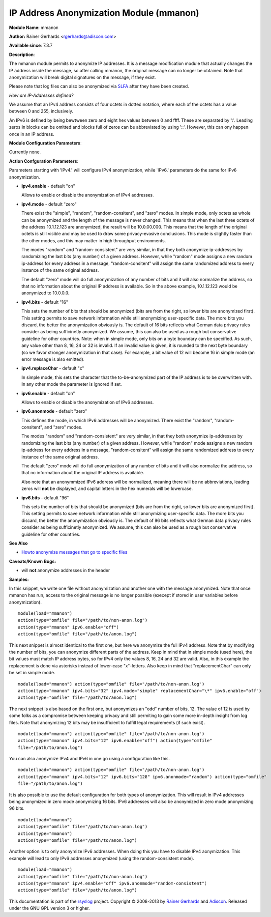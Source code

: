 IP Address Anonymization Module (mmanon)
========================================

**Module Name**: mmanon

**Author:** Rainer Gerhards <rgerhards@adiscon.com>

**Available since**: 7.3.7

**Description**:

The mmanon module permits to anonymize IP addresses. It is a message
modification module that actually changes the IP address inside the
message, so after calling mmanon, the original message can no longer be
obtained. Note that anonymization will break digital signatures on the
message, if they exist.

Please note that log files can also be anonymized via
`SLFA <http://jan.gerhards.net/p/slfa.html>`_ after they
have been created.

*How are IP-Addresses defined?*

We assume that an IPv4 address consists of four octets in dotted notation,
where each of the octets has a value between 0 and 255, inclusively.

An IPv6 is defined by being bewtween zero and eight hex values between 0
and ffff. These are separated by ':'. Leading zeros in blocks can be omitted
and blocks full of zeros can be abbreviated by using '::'. However, this
can ony happen once in an IP address.

 

**Module Configuration Parameters**:

Currently none.

 

**Action Confguration Parameters**:

Parameters starting with 'IPv4.' will configure IPv4 anonymization,
while 'IPv6.' parameters do the same for IPv6 anonymization.

-  **ipv4.enable** - default "on"

   Allows to enable or disable the anonymization of IPv4 addresses.

-  **ipv4.mode** - default "zero"

   There exist the "simple", "random", "random-consitent", and "zero"
   modes. In simple mode, only octets as whole can be anonymized
   and the length of the message is never changed. This means
   that when the last three octets of the address 10.1.12.123 are
   anonymized, the result will be 10.0.00.000. This means that
   the length of the original octets is still visible and may be used
   to draw some privacy-evasive conclusions. This mode is slightly
   faster than the other modes, and this may matter in high
   throughput environments.

   The modes "random" and "random-consistent" are very similar, in
   that they both anonymize ip-addresses by randomizing the last bits (any
   number) of a given address. However, while "random" mode assigns a new
   random ip-address for every address in a message, "random-consitent" will
   assign the same randomized address to every instance of the same original address.

   The default "zero" mode will do full anonymization of any number
   of bits and it will also normalize the address, so that no information
   about the original IP address is available. So in the above example,
   10.1.12.123 would be anonymized to 10.0.0.0.

-  **ipv4.bits** - default "16"

   This sets the number of bits that should be anonymized (bits are from
   the right, so lower bits are anonymized first). This setting permits
   to save network information while still anonymizing user-specific
   data. The more bits you discard, the better the anonymization
   obviously is. The default of 16 bits reflects what German data
   privacy rules consider as being sufficinetly anonymized. We assume,
   this can also be used as a rough but conservative guideline for other
   countries.
   Note: when in simple mode, only bits on a byte boundary can be
   specified. As such, any value other than 8, 16, 24 or 32 is invalid.
   If an invalid value is given, it is rounded to the next byte boundary
   (so we favor stronger anonymization in that case). For example, a bit
   value of 12 will become 16 in simple mode (an error message is also
   emitted).

-  **ipv4.replaceChar** - default "x"

   In simple mode, this sets the character that the to-be-anonymized
   part of the IP address is to be overwritten with. In any other
   mode the parameter is ignored if set.

-  **ipv6.enable** - default "on"

   Allows to enable or disable the anonymization of IPv6 addresses.

-  **ipv6.anonmode** - default "zero"

   This defines the mode, in which IPv6 addresses will be anonymized.
   There exist the "random", "random-consitent", and "zero" modes.

   The modes "random" and "random-consistent" are very similar, in
   that they both anonymize ip-addresses by randomizing the last bits (any
   number) of a given address. However, while "random" mode assigns a new
   random ip-address for every address in a message, "random-consitent" will
   assign the same randomized address to every instance of the same original address.

   The default "zero" mode will do full anonymization of any number
   of bits and it will also normalize the address, so that no information
   about the original IP address is available.

   Also note that an anonymmized IPv6 address will be normalized, meaning
   there will be no abbreviations, leading zeros will **not** be displayed,
   and capital letters in the hex numerals will be lowercase.

-  **ipv6.bits** - default "96"

   This sets the number of bits that should be anonymized (bits are from
   the right, so lower bits are anonymized first). This setting permits
   to save network information while still anonymizing user-specific
   data. The more bits you discard, the better the anonymization
   obviously is. The default of 96 bits reflects what German data
   privacy rules consider as being sufficinetly anonymized. We assume,
   this can also be used as a rough but conservative guideline for other
   countries.

**See Also**

-  `Howto anonymize messages that go to specific
   files <http://www.rsyslog.com/howto-anonymize-messages-that-go-to-specific-files/>`_

**Caveats/Known Bugs:**

-  will **not** anonymize addresses in the header

**Samples:**

In this snippet, we write one file without anonymization and another one
with the message anonymized. Note that once mmanon has run, access to
the original message is no longer possible (execept if stored in user
variables before anonymization).

::

  module(load="mmanon")
  action(type="omfile" file="/path/to/non-anon.log")
  action(type="mmanon" ipv6.enable="off")
  action(type="omfile" file="/path/to/anon.log")

This next snippet is almost identical to the first one, but here we
anonymize the full IPv4 address. Note that by modifying the number of
bits, you can anonymize different parts of the address. Keep in mind
that in simple mode (used here), the bit values must match IP address
bytes, so for IPv4 only the values 8, 16, 24 and 32 are valid. Also, in
this example the replacement is done via asterisks instead of lower-case
"x"-letters. Also keep in mind that "replacementChar" can only be set in
simple mode.

::

  module(load="mmanon") action(type="omfile" file="/path/to/non-anon.log")
  action(type="mmanon" ipv4.bits="32" ipv4.mode="simple" replacementChar="\*" ipv6.enable="off")
  action(type="omfile" file="/path/to/anon.log")

The next snippet is also based on the first one, but anonymizes an "odd"
number of bits, 12. The value of 12 is used by some folks as a
compromise between keeping privacy and still permiting to gain some more
in-depth insight from log files. Note that anonymizing 12 bits may be
insufficient to fulfill legal requirements (if such exist).

::

  module(load="mmanon") action(type="omfile" file="/path/to/non-anon.log")
  action(type="mmanon" ipv4.bits="12" ipv6.enable="off") action(type="omfile"
  file="/path/to/anon.log")

You can also anonymize IPv4 and IPv6 in one go using a configuration like this.

::

  module(load="mmanon") action(type="omfile" file="/path/to/non-anon.log")
  action(type="mmanon" ipv4.bits="12" ipv6.bits="128" ipv6.anonmode="random") action(type="omfile"
  file="/path/to/anon.log")

It is also possible to use the default configuration for both types of anonymization.
This will result in IPv4 addresses being anonymized in zero mode anonymizing 16 bits.
IPv6 addresses will also be anonymized in zero mode anonymizing 96 bits.

::

  module(load="mmanon")
  action(type="omfile" file="/path/to/non-anon.log")
  action(type="mmanon")
  action(type="omfile" file="/path/to/anon.log")

Another option is to only anonymize IPv6 addresses. When doing this you have to
disable IPv4 aonymization. This example will lead to only IPv6 addresses anonymized
(using the random-consistent mode).

::

  module(load="mmanon")
  action(type="omfile" file="/path/to/non-anon.log")
  action(type="mmanon" ipv4.enable="off" ipv6.anonmode="random-consistent")
  action(type="omfile" file="/path/to/anon.log")

This documentation is part of the `rsyslog <http://www.rsyslog.com/>`_
project.
Copyright © 2008-2013 by `Rainer
Gerhards <http://www.gerhards.net/rainer>`_ and
`Adiscon <http://www.adiscon.com/>`_. Released under the GNU GPL version
3 or higher.
